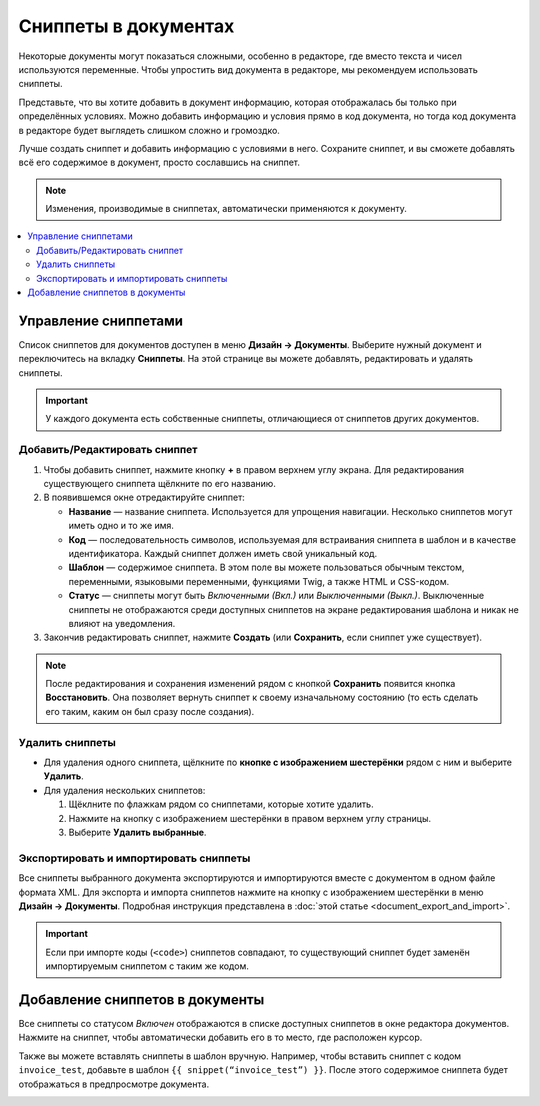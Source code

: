 *********************
Сниппеты в документах
*********************

Некоторые документы могут показаться сложными, особенно в редакторе, где вместо текста и чисел используются переменные. Чтобы упростить вид документа в редакторе, мы рекомендуем использовать сниппеты. 

Представьте, что вы хотите добавить в документ информацию, которая отображалась бы только при определённых условиях. Можно добавить информацию и условия прямо в код документа, но тогда код документа в редакторе будет выглядеть слишком сложно и громоздко.

Лучше создать сниппет и добавить информацию с условиями в него. Сохраните сниппет, и вы сможете добавлять всё его содержимое в документ, просто сославшись на сниппет.

.. note::

    Изменения, производимые в сниппетах, автоматически применяются к документу.

.. contents::
   :backlinks: none
   :local:

=====================
Управление сниппетами
=====================

Список сниппетов для документов доступен в меню **Дизайн → Документы**. Выберите нужный документ и переключитесь на вкладку **Сниппеты**. На этой странице вы можете добавлять, редактировать и удалять сниппеты.

.. important::

    У каждого документа есть собственные сниппеты, отличающиеся от сниппетов других документов.

.. image:: img/snippets_of_a_document.png
    :align: center
    :alt: Список сниппетов документа.

------------------------------
Добавить/Редактировать сниппет
------------------------------

1. Чтобы добавить сниппет, нажмите кнопку **+** в правом верхнем углу экрана. Для редактирования существующего сниппета щёлкните по его названию.

2. В появившемся окне отредактируйте сниппет:

   * **Название** — название сниппета. Используется для упрощения навигации. Несколько сниппетов могут иметь одно и то же имя.

   * **Код** — последовательность символов, используемая для встраивания сниппета в шаблон и в качестве идентификатора. Каждый сниппет должен иметь свой уникальный код.

   * **Шаблон** — содержимое сниппета. В этом поле вы можете пользоваться обычным текстом, переменными, языковыми переменными, функциями Twig, а также HTML и CSS-кодом.

   * **Статус** — сниппеты могут быть *Включенными (Вкл.)* или *Выключенными (Выкл.)*. Выключенные сниппеты не отображаются среди доступных сниппетов на экране редактирования шаблона и никак не влияют на уведомления.

3. Закончив редактировать сниппет, нажмите **Создать** (или **Сохранить**, если сниппет уже существует).

.. note::

    После редактирования и сохранения изменений рядом с кнопкой **Сохранить** появится кнопка **Восстановить**. Она позволяет вернуть сниппет к своему изначальному состоянию (то есть сделать его таким, каким он был сразу после создания).

.. image:: img/add_document_snippet.png
    :align: center
    :alt: Создание нового сниппета для документа.

----------------
Удалить сниппеты
----------------

* Для удаления одного сниппета, щёлкните по **кнопке с изображением шестерёнки** рядом с ним и выберите **Удалить**.

* Для удаления нескольких сниппетов:

  1. Щёклните по флажкам рядом со сниппетами, которые хотите удалить.

  2. Нажмите на кнопку с изображением шестерёнки в правом верхнем углу страницы.

  3. Выберите **Удалить выбранные**.

---------------------------------------
Экспортировать и импортировать сниппеты
---------------------------------------

Все сниппеты выбранного документа экспортируются и импортируются вместе с документом в одном файле формата XML. Для экспорта и импорта сниппетов нажмите на кнопку с изображением шестерёнки в меню **Дизайн → Документы**. Подробная инструкция представлена в :doc:`этой статье <document_export_and_import>`.

.. important::

    Если при импорте коды (``<code>``) сниппетов совпадают, то существующий сниппет будет заменён импортируемым сниппетом с таким же кодом.

================================
Добавление сниппетов в документы
================================

.. image:: img/test_snippet_in_document.png
    :align: center
    :alt: Добавление сниппета в документ

Все сниппеты со статусом *Включен* отображаются в списке доступных сниппетов в окне редактора документов. Нажмите на сниппет, чтобы автоматически добавить его в то место, где расположен курсор.

Также вы можете вставлять сниппеты в шаблон вручную. Например, чтобы вставить сниппет с кодом ``invoice_test``, добавьте в шаблон ``{{ snippet(“invoice_test”) }}``. После этого содержимое сниппета будет отображаться в предпросмотре документа.

.. image:: img/snippet_in_document_preview.png
    :align: center
    :alt: Сниппет в готовом документе.